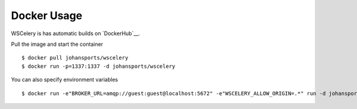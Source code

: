 Docker Usage
============

WSCelery is has automatic builds on `DockerHub`__.  

Pull the image and start the container ::

  $ docker pull johansports/wscelery
  $ docker run -p=1337:1337 -d johansports/wscelery

You can also specify environment variables ::

  $ docker run -e"BROKER_URL=amqp://guest:guest@localhost:5672" -e"WSCELERY_ALLOW_ORIGIN=.*" run -d johansports/wscelery

.. _`DockerHub`: https://hub.docker.com/r/johansports/wscelery/
